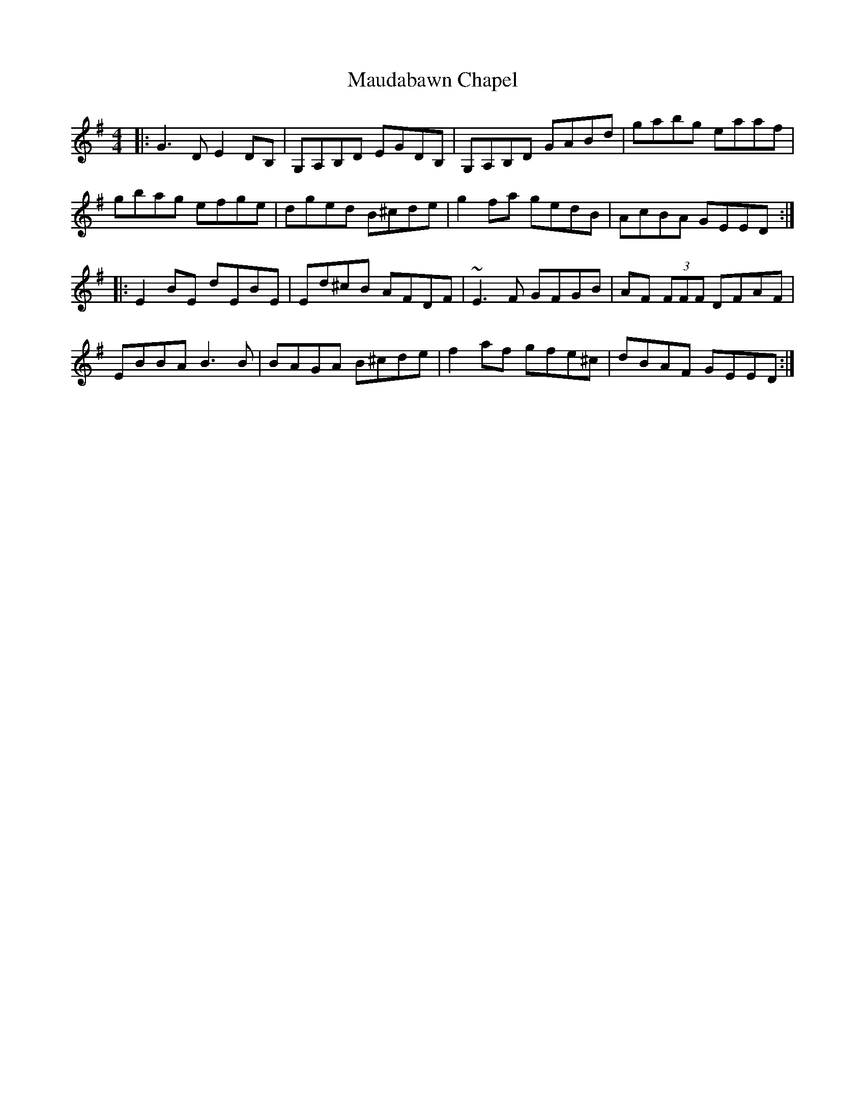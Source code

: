 X: 25911
T: Maudabawn Chapel
R: reel
M: 4/4
K: Gmajor
|:G3 D E2 DB,|G,A,B,D EGDB,|G,A,B,D GABd|gabg eaaf|
gbag efge|dged B^cde|g2 fa gedB|AcBA GEED:|
|:E2 BE dEBE|Ed^cB AFDF|~E3 F GFGB|AF (3FFF DFAF|
EBBA B3 B|BAGA B^cde|f2 af gfe^c|dBAF GEED:|

